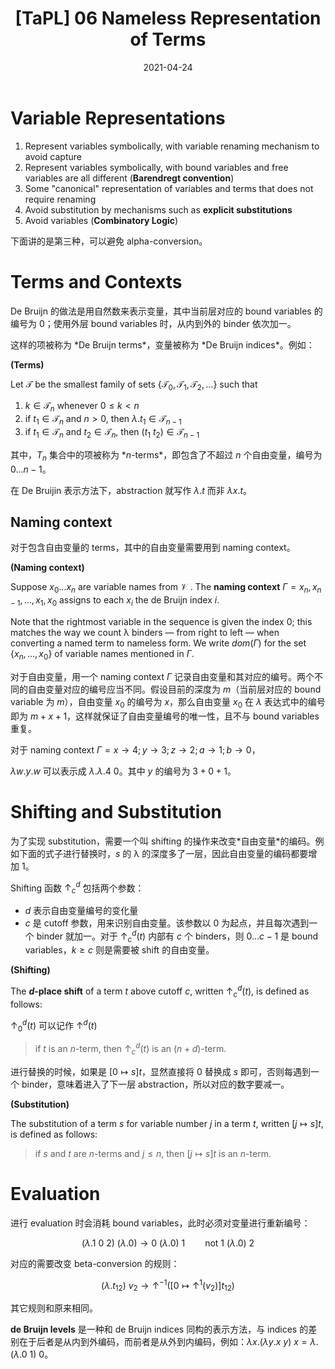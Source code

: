 #+title: [TaPL] 06 Nameless Representation of Terms
#+date: 2021-04-24
#+hugo_tags: 类型系统 程序语言理论 程序语义 Lambda演算 "De Bruijin"
#+hugo_series: "Types and Programming Languages"

* Variable Representations
1. Represent variables symbolically, with variable renaming mechanism to avoid capture
2. Represent variables symbolically, with bound variables and free variables are all different (*Barendregt convention*)
3. Some "canonical" representation of variables and terms that does not require renaming
4. Avoid substitution by mechanisms such as *explicit substitutions*
5. Avoid variables (*Combinatory Logic*)

下面讲的是第三种，可以避免 alpha-conversion。

* Terms and Contexts
De Bruijn 的做法是用自然数来表示变量，其中当前层对应的 bound variables 的编号为 \(0\)；使用外层 bound variables 时，从内到外的 binder 依次加一。

这样的项被称为 *De Bruijn terms*，变量被称为 *De Bruijn indices*。例如：

\begin{aligned}
    \mathtt{fix} &= \lambda f. (\lambda x. f\ (\lambda y. x\ x\ y))\ (\lambda x. f\ (\lambda y. x\ x\ y))\\
    &= \lambda.(\lambda. 1\ (\lambda. (1\ 1)\ 0))(\lambda. 1\ (\lambda. (1\ 1)\ 0)); \\
    \mathtt{f} &= (\lambda x. x\ y\ (\lambda y. y\ x\ z)) \\
    &= (\lambda. 0\ 1\ (\lambda. 0\ 1\ 2));
\end{aligned}

#+begin_definition
*(Terms)*

Let \(\mathcal{T}\) be the smallest family of sets \(\{\mathcal{T}_0, \mathcal{T}_1, \mathcal{T}_2, \dots\}\) such that

1. \(k \in \mathcal{T}_n\) whenever \(0 \le k < n\)
2. if \(t_1 \in \mathcal{T}_n\) and \(n > 0\), then \(\lambda. t_1 \in \mathcal{T}_{n-1}\)
3. if \(t_1 \in \mathcal{T}_n\) and \(t_2 \in \mathcal{T}_n\), then \((t_1\ t_2) \in \mathcal{T}_{n-1}\)
#+end_definition

其中，\(T_n\) 集合中的项被称为 *\(n\)-terms*，即包含了不超过 \(n\) 个自由变量，编号为 \(0 \dots n-1\)。

在 De Bruijin 表示方法下，abstraction 就写作 \(\lambda. t\) 而非 \(\lambda x. t\)。

** Naming context
对于包含自由变量的 terms，其中的自由变量需要用到 naming context。

#+begin_definition
*(Naming context)*

Suppose \(x_0 \dots x_n\) are variable names from \(\mathcal{V}\) . The *naming context* \(\Gamma = x_n, x_{n−1}, \dots, x_1, x_0\) assigns to each \(x_i\) the de Bruijn index \(i\).

Note that the rightmost variable in the sequence is given the index \(0\); this matches the way we count λ binders --- from right to left --- when converting a named term to nameless form. We write \(dom(Γ)\) for the set \(\{x_n, \dots ,x_0\}\) of variable names mentioned in \(\Gamma\).
#+end_definition

对于自由变量，用一个 naming context \(\Gamma\) 记录自由变量和其对应的编号。两个不同的自由变量对应的编号应当不同。假设目前的深度为 \(m\)（当前层对应的 bound variable 为 \(m\)），自由变量 \(x_0\) 的编号为 \(x\)，那么自由变量 \(x_0\) 在 \(\lambda\) 表达式中的编号即为 \(m + x + 1\)，这样就保证了自由变量编号的唯一性，且不与 bound variables 重复。

#+begin_sample
对于 naming context \(\Gamma = x \rightarrow 4; y \rightarrow 3; z \rightarrow 2; a \rightarrow 1; b \rightarrow 0\)，

\(\lambda w. y. w\) 可以表示成 \(\lambda . \lambda . 4\ 0\)。其中 \(y\) 的编号为 \(3 + 0 + 1\)。
#+end_sample

* Shifting and Substitution
为了实现 substitution，需要一个叫 shifting 的操作来改变*自由变量*的编码。例如下面的式子进行替换时，\(s\) 的 λ 的深度多了一层，因此自由变量的编码都要增加 \(1\)。

\begin{aligned}
     {}& [x \mapsto s](\lambda y. x) \quad \text{where $s = z\ (\lambda w.w)$} \\
    ={}& \lambda y. z\ (\lambda w.w)
\end{aligned}

Shifting 函数 \(\uparrow^d_c\) 包括两个参数：

- \(d\) 表示自由变量编号的变化量
- \(c\) 是 cutoff 参数，用来识别自由变量。该参数以 \(0\) 为起点，并且每次遇到一个 binder 就加一。对于 \(\uparrow^d_c(t)\) 内部有 \(c\) 个 binders，则 \(0 \dots c-1\) 是 bound variables，\(k \ge c\) 则是需要被 shift 的自由变量。

#+begin_definition
*(Shifting)*

The *\(d\)-place shift* of a term \(t\) above cutoff \(c\), written \(\uparrow^d_c (t)\), is defined as follows:

\begin{alignat*}{2}
&\uparrow^d_c(k) &&=
    \begin{cases}
        k & \text{if $k < c$} \\
        k+d & \text{if $k \ge c$}
    \end{cases}\\
&\uparrow^d_c(\lambda. t_1) &&= \lambda. \uparrow^d_{c+1} (t_1) \\
&\uparrow^d_c(\lambda. t_1\ t_2) &&={} \uparrow^d_c(\lambda. t_1)\ \uparrow^d_c(\lambda. t_2)
\end{alignat*}

\(\uparrow^d_0 (t)\) 可以记作 \(\uparrow^d (t)\)
#+end_definition

#+begin_quote
if \(t\) is an \(n\)-term, then \(\uparrow^d_c (t)\) is an \((n+d)\)-term.
#+end_quote

进行替换的时候，如果是 \([0 \mapsto s]t\)，显然直接将 \(0\) 替换成 \(s\) 即可，否则每遇到一个 binder，意味着进入了下一层 abstraction，所以对应的数字要减一。

#+begin_definition
*(Substitution)*

The substitution of a term \(s\) for variable number \(j\) in a term \(t\), written \([j \mapsto s]t\), is defined as follows:

\begin{aligned}
&[j \mapsto s]k &&=
  \begin{cases}
      s & \text{if $k = j$} \\
      k & \text{otherwise}
  \end{cases}\\
&[j \mapsto s](\lambda. t_1) &&= \lambda. [j+1 \mapsto \uparrow^1 (s)] (t) \\
&[j \mapsto s](\lambda t_1\ t_2) &&= ([j \mapsto s]t_1\ [j \mapsto s]t_2)
\end{aligned}
#+end_definition

#+begin_sample
\begin{aligned}
    [b \mapsto a\ (\lambda z. a)]\ (b\ (\lambda x. b)) &= [0 \mapsto 1\ (\lambda. 2)]\ (0\ (\lambda. 1)) \\
    &= (1\ (\lambda. 2))\ (\lambda. (2\ (\lambda. 3))) \\
    &= (a\ (\lambda z. a))\ (\lambda x. (a\ (\lambda z.a)))
\end{aligned}
#+end_sample

#+begin_quote
if \(s\) and \(t\) are \(n\)-terms and \(j \le n\), then \([j \mapsto s]t\) is an \(n\)-term.
#+end_quote

* Evaluation
进行 evaluation 时会消耗 bound variables，此时必须对变量进行重新编号：

\[
(\lambda. 1\ 0\ 2)\ (\lambda. 0) \rightarrow 0\ (\lambda. 0)\ 1 \qquad \text{not $1\ (\lambda.0)\ 2$}
\]

对应的需要改变 beta-conversion 的规则：

\[
(\lambda. t_{12})\ v_2 \rightarrow \uparrow^{-1}([0 \mapsto \uparrow^1(v_2)]t_{12}) \tag{E-AppAbs}
\]

其它规则和原来相同。

*de Bruijn levels* 是一种和 de Bruijn indices 同构的表示方法，与 indices 的差别在于后者是从内到外编码，而前者是从外到内编码，例如：\(\lambda x. (\lambda y. x\ y)\ x = \lambda. (\lambda. 0\ 1)\ 0\)。
